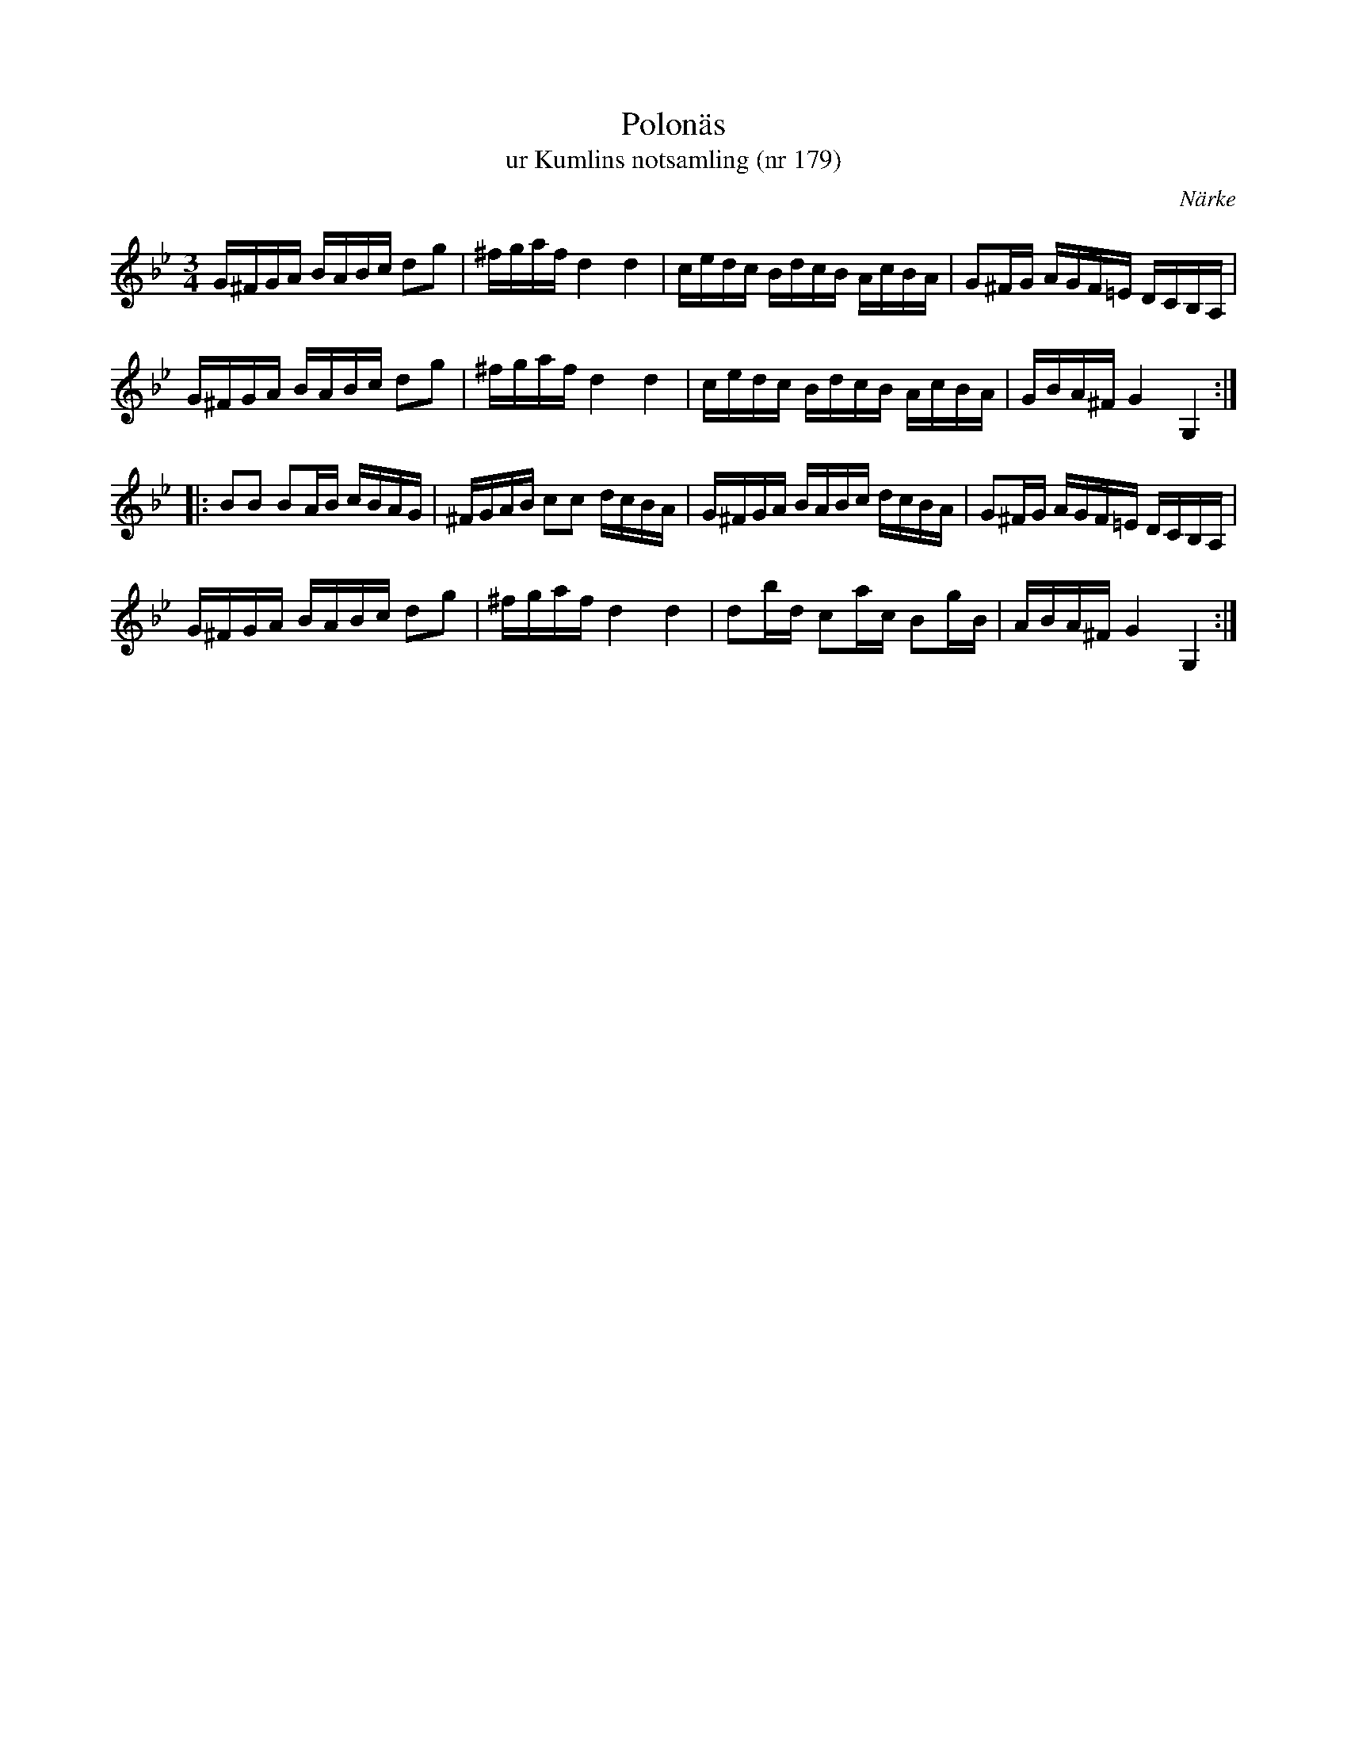 %%abc-charset utf-8

X:179
T:Polonäs
T:ur Kumlins notsamling (nr 179)
B:Kumlins notsamling, nr 179
B:FMK - katalog Ma4 bild 38
O:Närke
R:Slängpolska
Z:Nils Liberg
N:Se även +
M:3/4
L:1/16
K:Gm
G^FGA BABc d2g2 | ^fgaf d4 d4 | cedc BdcB AcBA | G2^FG AGF=E DCB,A, |
G^FGA BABc d2g2 | ^fgaf d4 d4 | cedc BdcB AcBA | GBA^F G4 G,4 ::
B2B2 B2AB cBAG | ^FGAB c2c2 dcBA | G^FGA BABc dcBA | G2^FG AGF=E DCB,A, |
G^FGA BABc d2g2 | ^fgaf d4 d4 | d2bd c2ac B2gB | ABA^F G4 G,4 :|

